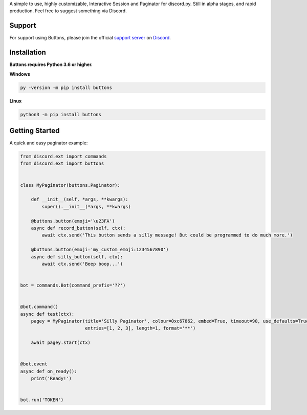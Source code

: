 A simple to use, highly customizable, Interactive Session and Paginator for discord.py.
Still in alpha stages, and rapid production. Feel free to suggest something via Discord.

Support
---------------------------
For support using Buttons, please join the official `support server
<http://discord.gg/JhW28zp>`_ on `Discord <https://discordapp.com/>`_.

Installation
---------------------------
**Buttons requires Python 3.6 or higher.**

**Windows**

.. code:: sh

    py -version -m pip install buttons

**Linux**

.. code:: sh

    python3 -m pip install buttons

Getting Started
----------------------------
A quick and easy paginator example:

.. code:: py3

    from discord.ext import commands
    from discord.ext import buttons


    class MyPaginator(buttons.Paginator):

        def __init__(self, *args, **kwargs):
            super().__init__(*args, **kwargs)

        @buttons.button(emoji='\u23FA')
        async def record_button(self, ctx):
            await ctx.send('This button sends a silly message! But could be programmed to do much more.')

        @buttons.button(emoji='my_custom_emoji:1234567890')
        async def silly_button(self, ctx):
            await ctx.send('Beep boop...')


    bot = commands.Bot(command_prefix='??')


    @bot.command()
    async def test(ctx):
        pagey = MyPaginator(title='Silly Paginator', colour=0xc67862, embed=True, timeout=90, use_defaults=True,
                            entries=[1, 2, 3], length=1, format='**')

        await pagey.start(ctx)


    @bot.event
    async def on_ready():
        print('Ready!')


    bot.run('TOKEN')

